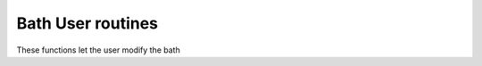 Bath User routines
============================

These functions let the user modify the bath

.. f:automodule::   ed_bath_user
